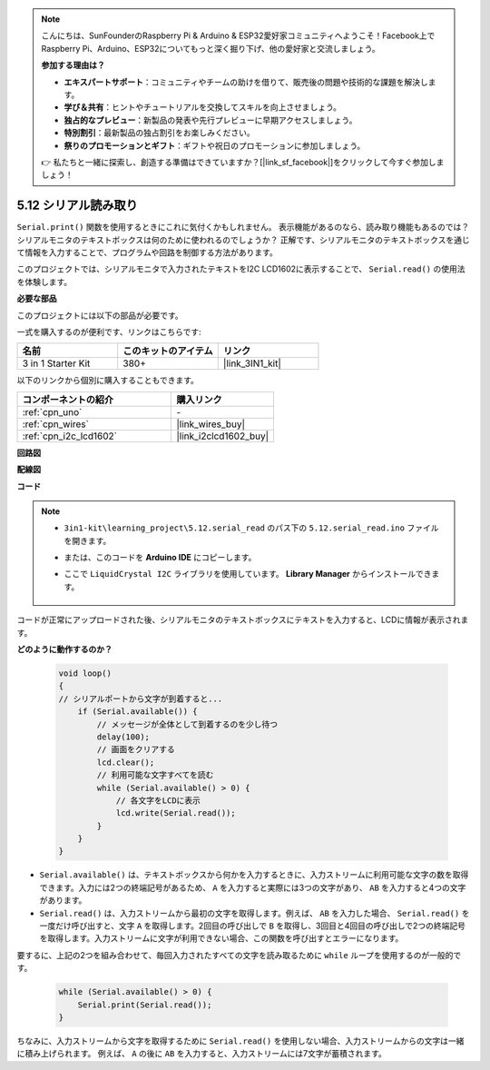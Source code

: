 .. note::

    こんにちは、SunFounderのRaspberry Pi & Arduino & ESP32愛好家コミュニティへようこそ！Facebook上でRaspberry Pi、Arduino、ESP32についてもっと深く掘り下げ、他の愛好家と交流しましょう。

    **参加する理由は？**

    - **エキスパートサポート**：コミュニティやチームの助けを借りて、販売後の問題や技術的な課題を解決します。
    - **学び＆共有**：ヒントやチュートリアルを交換してスキルを向上させましょう。
    - **独占的なプレビュー**：新製品の発表や先行プレビューに早期アクセスしましょう。
    - **特別割引**：最新製品の独占割引をお楽しみください。
    - **祭りのプロモーションとギフト**：ギフトや祝日のプロモーションに参加しましょう。

    👉 私たちと一緒に探索し、創造する準備はできていますか？[|link_sf_facebook|]をクリックして今すぐ参加しましょう！

.. _ar_serial_read:

5.12 シリアル読み取り
=======================

``Serial.print()`` 関数を使用するときにこれに気付くかもしれません。
表示機能があるのなら、読み取り機能もあるのでは？シリアルモニタのテキストボックスは何のために使われるのでしょうか？
正解です、シリアルモニタのテキストボックスを通じて情報を入力することで、プログラムや回路を制御する方法があります。

このプロジェクトでは、シリアルモニタで入力されたテキストをI2C LCD1602に表示することで、 ``Serial.read()`` の使用法を体験します。

**必要な部品**

このプロジェクトには以下の部品が必要です。

一式を購入するのが便利です、リンクはこちらです:

.. list-table::
    :widths: 20 20 20
    :header-rows: 1

    *   - 名前
        - このキットのアイテム
        - リンク
    *   - 3 in 1 Starter Kit
        - 380+
        - |link_3IN1_kit|

以下のリンクから個別に購入することもできます。

.. list-table::
    :widths: 30 20
    :header-rows: 1

    *   - コンポーネントの紹介
        - 購入リンク

    *   - :ref:`cpn_uno`
        - \-
    *   - :ref:`cpn_wires`
        - |link_wires_buy|
    *   - :ref:`cpn_i2c_lcd1602`
        - |link_i2clcd1602_buy|

**回路図**

.. image:: img/circuit_7.1_lcd1602.png

**配線図**

.. image:: img/5.11_lcd_bb.png
    :width: 800
    :align: center

**コード**

.. note::

    * ``3in1-kit\learning_project\5.12.serial_read`` のパス下の ``5.12.serial_read.ino`` ファイルを開きます。
    * または、このコードを **Arduino IDE** にコピーします。
    * ここで ``LiquidCrystal I2C`` ライブラリを使用しています。 **Library Manager** からインストールできます。

        .. image:: ../img/lib_liquidcrystal_i2c.png

.. raw:: html
    
    <iframe src=https://create.arduino.cc/editor/sunfounder01/a6197c53-6969-402e-8930-84a9165397b9/preview?embed style="height:510px;width:100%;margin:10px 0" frameborder=0></iframe>

コードが正常にアップロードされた後、シリアルモニタのテキストボックスにテキストを入力すると、LCDに情報が表示されます。

**どのように動作するのか？**

    .. code-block:: arduino

        void loop()
        {
        // シリアルポートから文字が到着すると...
            if (Serial.available()) {
                // メッセージが全体として到着するのを少し待つ
                delay(100);
                // 画面をクリアする
                lcd.clear();
                // 利用可能な文字すべてを読む
                while (Serial.available() > 0) {
                    // 各文字をLCDに表示
                    lcd.write(Serial.read());
                }
            }
        }

* ``Serial.available()`` は、テキストボックスから何かを入力するときに、入力ストリームに利用可能な文字の数を取得できます。入力には2つの終端記号があるため、 ``A`` を入力すると実際には3つの文字があり、 ``AB`` を入力すると4つの文字があります。
* ``Serial.read()`` は、入力ストリームから最初の文字を取得します。例えば、 ``AB`` を入力した場合、 ``Serial.read()`` を一度だけ呼び出すと、文字 ``A`` を取得します。2回目の呼び出しで ``B`` を取得し、3回目と4回目の呼び出しで2つの終端記号を取得します。入力ストリームに文字が利用できない場合、この関数を呼び出すとエラーになります。

要するに、上記の2つを組み合わせて、毎回入力されたすべての文字を読み取るために ``while`` ループを使用するのが一般的です。

    .. code-block:: arduino

        while (Serial.available() > 0) {
            Serial.print(Serial.read());
        }

ちなみに、入力ストリームから文字を取得するために ``Serial.read()`` を使用しない場合、入力ストリームからの文字は一緒に積み上げられます。
例えば、 ``A`` の後に ``AB`` を入力すると、入力ストリームには7文字が蓄積されます。
